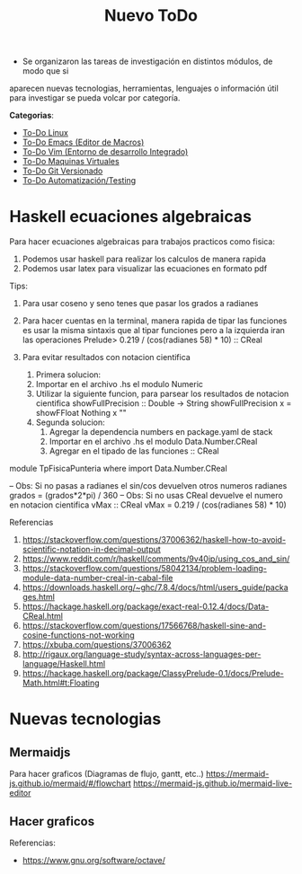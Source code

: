 
#+TITLE: Nuevo ToDo

+ Se organizaron las tareas de investigación en distintos módulos, de modo que si 
aparecen nuevas tecnologias, herramientas, lenguajes o información útil para investigar 
se pueda volcar por categoría.

*Categorias*:

+ [[file:TODO-linux.org][To-Do Linux]]
+ [[file:TODO-emacs.org][To-Do Emacs (Editor de Macros)]]
+ [[file:TODO-vim.org][To-Do Vim (Entorno de desarrollo Integrado)]]
+ [[file:TODO-maquinas-virtuales.org][To-Do Maquinas Virtuales]]
+ [[file:TODO-git.org][To-Do Git Versionado]]
+ [[file:TODO-testing.org][To-Do Automatización/Testing]]

* Haskell ecuaciones algebraicas
  Para hacer ecuaciones algebraicas para trabajos practicos como fisica:
  1. Podemos usar haskell para realizar los calculos de manera rapida
  2. Podemos usar latex para visualizar las ecuaciones en formato pdf

  Tips:
  1. Para usar coseno y seno tenes que pasar los grados a radianes
  2. Para hacer cuentas en la terminal, manera rapida de tipar las funciones
    es usar la misma sintaxis que al tipar funciones pero a la izquierda
    iran las operaciones
    Prelude> 0.219 / (cos(radianes 58) * 10) :: CReal

  3. Para evitar resultados con notacion cientifica
     1. Primera solucion:
     2. Importar en el archivo .hs el modulo Numeric
     3. Utilizar la siguiente funcion, para parsear los resultados
        de notacion cientifica
         showFullPrecision :: Double -> String
         showFullPrecision x = showFFloat Nothing x ""
     4. Segunda solucion:
        1. Agregar la dependencia numbers en package.yaml de stack
        2. Importar en el archivo .hs el modulo Data.Number.CReal
        3. Agregar en el tipado de las funciones :: CReal
  
  #+NAME: Ecuaciones algebraicas en haskell
  #+SRC_BEGIN haskell
   module TpFisicaPunteria where
   import Data.Number.CReal

   -- Obs: Si no pasas a radianes el sin/cos devuelven otros numeros
   radianes grados = (grados*2*pi) / 360
   -- Obs: Si no usas CReal devuelve el numero en notacion cientifica
  vMax :: CReal
  vMax = 0.219 / (cos(radianes 58) * 10)
  #+END_SRC

  Referencias
  1. https://stackoverflow.com/questions/37006362/haskell-how-to-avoid-scientific-notation-in-decimal-output
  2. https://www.reddit.com/r/haskell/comments/9v40jp/using_cos_and_sin/
  3. https://stackoverflow.com/questions/58042134/problem-loading-module-data-number-creal-in-cabal-file
  4. https://downloads.haskell.org/~ghc/7.8.4/docs/html/users_guide/packages.html
  5. https://hackage.haskell.org/package/exact-real-0.12.4/docs/Data-CReal.html
  6. https://stackoverflow.com/questions/17566768/haskell-sine-and-cosine-functions-not-working
  7. https://xbuba.com/questions/37006362
  8. http://rigaux.org/language-study/syntax-across-languages-per-language/Haskell.html
  9. https://hackage.haskell.org/package/ClassyPrelude-0.1/docs/Prelude-Math.html#t:Floating

* Nuevas tecnologias 
** Mermaidjs
   Para hacer graficos (Diagramas de flujo, gantt, etc..)
   https://mermaid-js.github.io/mermaid/#/flowchart
   https://mermaid-js.github.io/mermaid-live-editor
** Hacer graficos 
   Referencias:
   - https://www.gnu.org/software/octave/

